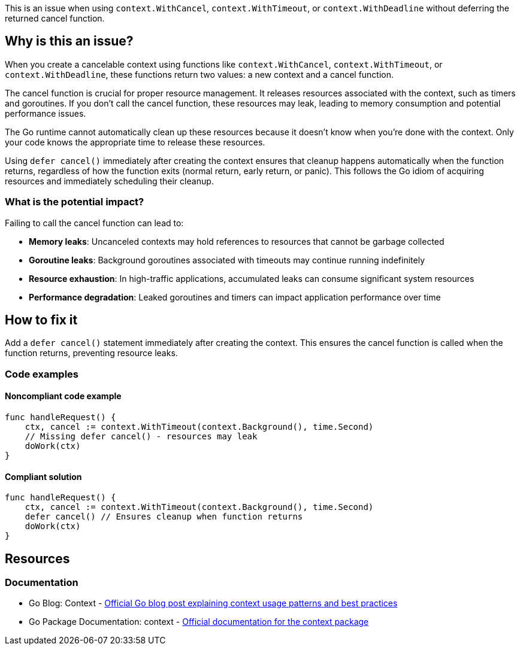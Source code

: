 This is an issue when using `context.WithCancel`, `context.WithTimeout`, or `context.WithDeadline` without deferring the returned cancel function.

== Why is this an issue?

When you create a cancelable context using functions like `context.WithCancel`, `context.WithTimeout`, or `context.WithDeadline`, these functions return two values: a new context and a cancel function.

The cancel function is crucial for proper resource management. It releases resources associated with the context, such as timers and goroutines. If you don't call the cancel function, these resources may leak, leading to memory consumption and potential performance issues.

The Go runtime cannot automatically clean up these resources because it doesn't know when you're done with the context. Only your code knows the appropriate time to release these resources.

Using `defer cancel()` immediately after creating the context ensures that cleanup happens automatically when the function returns, regardless of how the function exits (normal return, early return, or panic). This follows the Go idiom of acquiring resources and immediately scheduling their cleanup.

=== What is the potential impact?

Failing to call the cancel function can lead to:

* **Memory leaks**: Uncanceled contexts may hold references to resources that cannot be garbage collected
* **Goroutine leaks**: Background goroutines associated with timeouts may continue running indefinitely
* **Resource exhaustion**: In high-traffic applications, accumulated leaks can consume significant system resources
* **Performance degradation**: Leaked goroutines and timers can impact application performance over time

== How to fix it

Add a `defer cancel()` statement immediately after creating the context. This ensures the cancel function is called when the function returns, preventing resource leaks.

=== Code examples

==== Noncompliant code example

[source,go,diff-id=1,diff-type=noncompliant]
----
func handleRequest() {
    ctx, cancel := context.WithTimeout(context.Background(), time.Second)
    // Missing defer cancel() - resources may leak
    doWork(ctx)
}
----

==== Compliant solution

[source,go,diff-id=1,diff-type=compliant]
----
func handleRequest() {
    ctx, cancel := context.WithTimeout(context.Background(), time.Second)
    defer cancel() // Ensures cleanup when function returns
    doWork(ctx)
}
----

== Resources

=== Documentation

 * Go Blog: Context - https://go.dev/blog/context[Official Go blog post explaining context usage patterns and best practices]

 * Go Package Documentation: context - https://pkg.go.dev/context[Official documentation for the context package]

